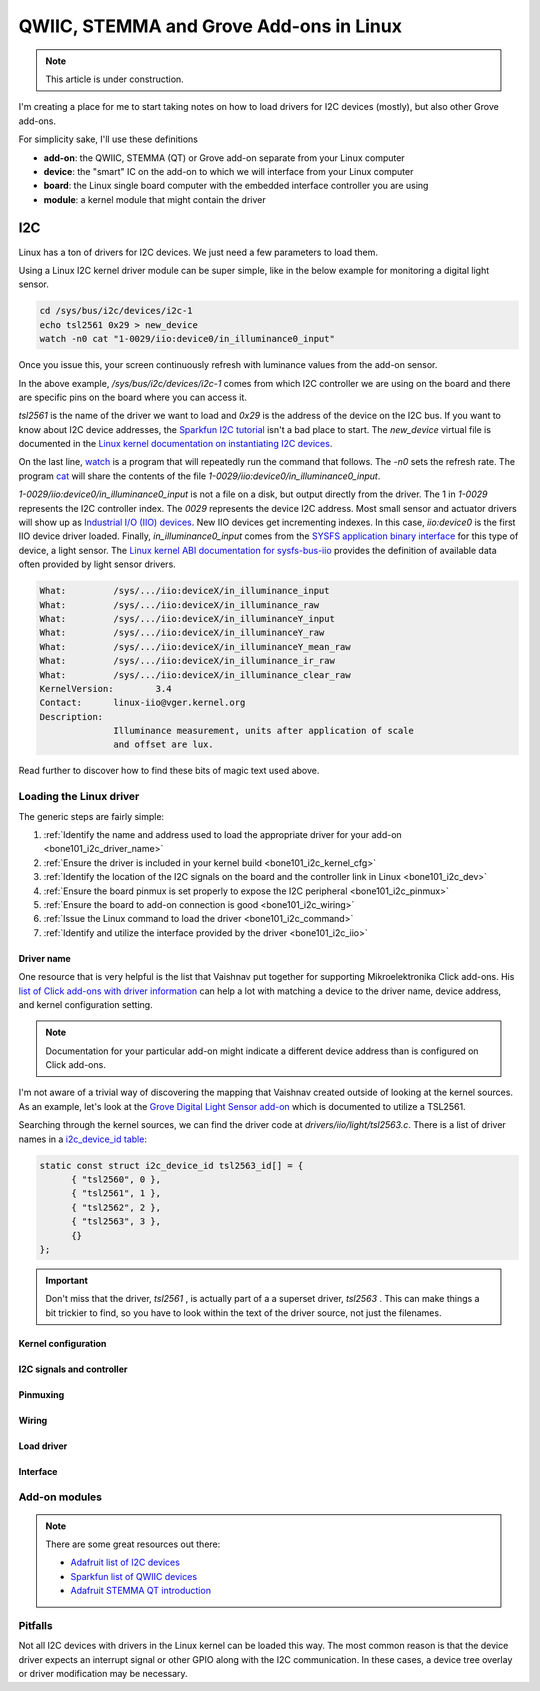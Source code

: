.. _qwiic_stemma_grove_addons:

QWIIC, STEMMA and Grove Add-ons in Linux
########################################

.. note::

   This article is under construction.

I'm creating a place for me to start taking notes on how to load drivers for I2C devices (mostly), but also other Grove add-ons.

For simplicity sake, I'll use these definitions

* **add-on**: the QWIIC, STEMMA (QT) or Grove add-on separate from your Linux computer
* **device**: the "smart" IC on the add-on to which we will interface from your Linux computer
* **board**: the Linux single board computer with the embedded interface controller you are using
* **module**: a kernel module that might contain the driver

I2C
***

Linux has a ton of drivers for I2C devices. We just need a few parameters to load them.

Using a Linux I2C kernel driver module can be super simple, like in the below example for
monitoring a digital light sensor.

.. code-block:: bash

  cd /sys/bus/i2c/devices/i2c-1
  echo tsl2561 0x29 > new_device
  watch -n0 cat "1-0029/iio:device0/in_illuminance0_input"

Once you issue this, your screen continuously refresh with luminance values from the
add-on sensor.

In the above example, `/sys/bus/i2c/devices/i2c-1` comes from which I2C controller
we are using on the board and there are specific pins on the board where you can
access it.

`tsl2561` is the name of the driver we want to load and `0x29` is the address of the
device on the I2C bus. If you want to know about I2C device addresses, the
`Sparkfun I2C tutorial <https://learn.sparkfun.com/tutorials/i2c>`__ isn't a bad
place to start. The `new_device` virtual file is documented in the
`Linux kernel documentation on instantiating I2C devices <https://www.kernel.org/doc/html/v5.19/i2c/instantiating-devices.html>`__.

On the last line, `watch <https://manpages.debian.org/bullseye/procps/watch.1.en.html>`__
is a program that will repeatedly run the command that follows. The `-n0` sets the refresh 
rate. The program `cat <https://manpages.debian.org/bullseye/coreutils/cat.1.en.html>`__
will share the contents of the file `1-0029/iio\:device0/in_illuminance0_input`.

`1-0029/iio:device0/in_illuminance0_input` is not a file on a disk, but output directly
from the driver. The 1 in `1-0029` represents the I2C controller index. The `0029`
represents the device I2C address. Most small sensor and actuator drivers will show up as
`Industrial I/O (IIO) devices <https://www.kernel.org/doc/html/v5.19/driver-api/iio/index.html>`__.
New IIO devices get incrementing indexes. In this case, `iio:device0` is the first IIO device
driver loaded. Finally, `in_illuminance0_input` comes from the
`SYSFS <https://www.kernel.org/doc/html/v5.19/filesystems/sysfs.html>`__ 
`application binary interface <https://www.kernel.org/doc/html/v5.19/admin-guide/abi.html>`__
for this type of device, a light sensor. The
`Linux kernel ABI documentation for sysfs-bus-iio <https://www.kernel.org/doc/html/v5.19/admin-guide/abi-testing.html#abi-sys-iio-devicex-in-illuminance-input>`__ provides the definition of available data often provided by light sensor drivers.

.. code-block::

  What:		/sys/.../iio:deviceX/in_illuminance_input
  What:		/sys/.../iio:deviceX/in_illuminance_raw
  What:		/sys/.../iio:deviceX/in_illuminanceY_input
  What:		/sys/.../iio:deviceX/in_illuminanceY_raw
  What:		/sys/.../iio:deviceX/in_illuminanceY_mean_raw
  What:		/sys/.../iio:deviceX/in_illuminance_ir_raw
  What:		/sys/.../iio:deviceX/in_illuminance_clear_raw
  KernelVersion:	3.4
  Contact:	linux-iio@vger.kernel.org
  Description:
		Illuminance measurement, units after application of scale
		and offset are lux.

Read further to discover how to find these bits of magic text used above.

Loading the Linux driver
========================

The generic steps are fairly simple:

1. :ref:`Identify the name and address used to load the appropriate driver for your add-on <bone101_i2c_driver_name>`
2. :ref:`Ensure the driver is included in your kernel build <bone101_i2c_kernel_cfg>`
3. :ref:`Identify the location of the I2C signals on the board and the controller link in Linux <bone101_i2c_dev>`
4. :ref:`Ensure the board pinmux is set properly to expose the I2C peripheral <bone101_i2c_pinmux>`
5. :ref:`Ensure the board to add-on connection is good <bone101_i2c_wiring>`
6. :ref:`Issue the Linux command to load the driver <bone101_i2c_command>`
7. :ref:`Identify and utilize the interface provided by the driver <bone101_i2c_iio>`

.. _bone101_i2c_driver_name:

Driver name
-----------

One resource that is very helpful is the list that Vaishnav put together for supporting
Mikroelektronika Click add-ons. His `list of Click add-ons with driver information <https://git.beagleboard.org/jkridner/manifesto/-/blob/main/click_info.csv>`__ can help a lot with matching
a device to the driver name, device address, and kernel configuration setting.

.. note::

  Documentation for your particular add-on might indicate a different device address than is
  configured on Click add-ons.

I'm not aware of a trivial way of discovering the mapping that Vaishnav created outside
of looking at the kernel sources. As an example, let's look at the 
`Grove Digital Light Sensor add-on <https://wiki.seeedstudio.com/Grove-Digital_Light_Sensor/>`__ 
which is documented to utilize a TSL2561.

Searching through the kernel sources, we can find the driver code at
`drivers/iio/light/tsl2563.c`. There is a list of driver names in a
`i2c_device_id table <https://elixir.bootlin.com/linux/v5.19.5/source/drivers/iio/light/tsl2563.c#L862>`__:

.. code-block::

  static const struct i2c_device_id tsl2563_id[] = {
  	{ "tsl2560", 0 },
  	{ "tsl2561", 1 },
  	{ "tsl2562", 2 },
  	{ "tsl2563", 3 },
  	{}
  };

.. important::

  Don't miss that the driver, `tsl2561` , is actually part of a a superset driver, `tsl2563` . This can make things a bit trickier to find, so you have to look
  within the text of the driver source, not just the filenames.


.. _bone101_i2c_kernel_cfg:

Kernel configuration
--------------------

.. _bone101_i2c_dev:

I2C signals and controller
--------------------------

.. _bone101_i2c_pinmux:

Pinmuxing
---------

.. _bone101_i2c_wiring:

Wiring
------

.. _bone101_i2c_command:

Load driver
-----------

.. _bone101_i2c_iio:

Interface
---------

.. _bone101_i2c_addons:

Add-on modules
==============

.. note::

  There are some great resources out there:

  * `Adafruit list of I2C devices <https://learn.adafruit.com/i2c-addresses/the-list>`__
  * `Sparkfun list of QWIIC devices <https://www.sparkfun.com/qwiic>`__
  * `Adafruit STEMMA QT introduction <https://learn.adafruit.com/introducing-adafruit-stemma-qt/sparkfun-qwiic>`__

.. _bone101_i2c_pitfalls:

Pitfalls
========

Not all I2C devices with drivers in the Linux kernel can be loaded this way. The most common
reason is that the device driver expects an interrupt signal or other GPIO along with the I2C
communication. In these cases, a device tree overlay or driver modification may be necessary.
